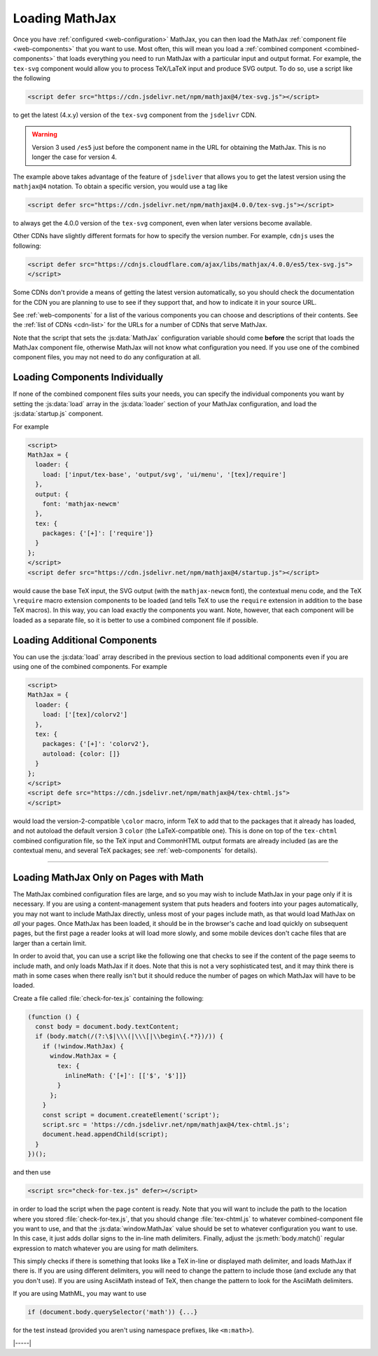 .. _loading-mathjax:

###############
Loading MathJax
###############

Once you have :ref:`configured <web-configuration>` MathJax, you can
then load the MathJax :ref:`component file <web-components>` that you
want to use.  Most often, this will mean you load a :ref:`combined
component <combined-components>` that loads everything you need to run
MathJax with a particular input and output format.  For example, the
``tex-svg`` component would allow you to process TeX/LaTeX input and
produce SVG output.  To do so, use a script like the following

.. code-block:: html

   <script defer src="https://cdn.jsdelivr.net/npm/mathjax@4/tex-svg.js"></script>

to get the latest (4.x.y) version of the ``tex-svg`` component from
the ``jsdelivr`` CDN.

.. warning::

   Version 3 used ``/es5`` just before the component name in the URL
   for obtaining the MathJax.  This is no longer the case for
   version 4.

The example above takes advantage of the feature of ``jsdeliver`` that
allows you to get the latest version using the ``mathjax@4`` notation.
To obtain a specific version, you would use a tag like

.. code-block:: html

   <script defer src="https://cdn.jsdelivr.net/npm/mathjax@4.0.0/tex-svg.js"></script>

to always get the 4.0.0 version of the ``tex-svg`` component, even
when later versions become available.

Other CDNs have slightly different formats for how to specify the
version number.  For example, ``cdnjs`` uses the following:

.. code-block:: html

   <script defer src="https://cdnjs.cloudflare.com/ajax/libs/mathjax/4.0.0/es5/tex-svg.js">
   </script>

Some CDNs don't provide a means of getting the latest version
automatically, so you should check the documentation for the CDN you
are planning to use to see if they support that, and how to indicate
it in your source URL.

See :ref:`web-components` for a list of the various components you can
choose and descriptions of their contents.  See the :ref:`list of CDNs
<cdn-list>` for the URLs for a number of CDNs that serve MathJax.

Note that the script that sets the :js:data:`MathJax` configuration variable
should come **before** the script that loads the MathJax component
file, otherwise MathJax will not know what configuration you need.  If
you use one of the combined component files, you may not need to do
any configuration at all.


.. _loader-load-explicit:

Loading Components Individually
===============================

If none of the combined component files suits your needs, you can
specify the individual components you want by setting the :js:data:`load`
array in the :js:data:`loader` section of your MathJax configuration, and
load the :js:data:`startup.js` component.

For example

.. code-block:: html

   <script>
   MathJax = {
     loader: {
       load: ['input/tex-base', 'output/svg', 'ui/menu', '[tex]/require']
     },
     output: {
       font: 'mathjax-newcm'
     },
     tex: {
       packages: {'[+]': ['require']}
     }
   };
   </script>
   <script defer src="https://cdn.jsdelivr.net/npm/mathjax@4/startup.js"></script>

would cause the base TeX input, the SVG output (with the
``mathjax-newcm`` font), the contextual menu code, and the TeX
``\require`` macro extension components to be loaded (and tells TeX to
use the ``require`` extension in addition to the base TeX macros).  In
this way, you can load exactly the components you want.  Note,
however, that each component will be loaded as a separate file, so it
is better to use a combined component file if possible.


.. _loader-load-combined:

Loading Additional Components
=============================

You can use the :js:data:`load` array described in the previous section to
load additional components even if you are using one of the combined
components.  For example

.. code-block:: html

   <script>
   MathJax = {
     loader: {
       load: ['[tex]/colorv2']
     },
     tex: {
       packages: {'[+]': 'colorv2'},
       autoload: {color: []}
     }
   };
   </script>
   <script defe src="https://cdn.jsdelivr.net/npm/mathjax@4/tex-chtml.js">
   </script>

would load the version-2-compatible ``\color`` macro, inform TeX to
add that to the packages that it already has loaded, and not autoload
the default version 3 ``color`` (the LaTeX-compatible one).  This is
done on top of the ``tex-chtml`` combined configuration file, so the
TeX input and CommonHTML output formats are already included (as are
the contextual menu, and several TeX packages; see
:ref:`web-components` for details).

-----

.. _load-for-math:

Loading MathJax Only on Pages with Math
=======================================

The MathJax combined configuration files are large, and so you may
wish to include MathJax in your page only if it is necessary.  If you
are using a content-management system that puts headers and footers
into your pages automatically, you may not want to include MathJax
directly, unless most of your pages include math, as that would load
MathJax on *all* your pages.  Once MathJax has been loaded, it should
be in the browser's cache and load quickly on subsequent pages, but
the first page a reader looks at will load more slowly, and some
mobile devices don't cache files that are larger than a certain limit.

In order to avoid that, you can use a script like the following one
that checks to see if the content of the page seems to include math,
and only loads MathJax if it does.  Note that this is not a very
sophisticated test, and it may think there is math in some cases when
there really isn't but it should reduce the number of pages on which
MathJax will have to be loaded.

Create a file called :file:`check-for-tex.js` containing the following:

.. code-block:: javascript

   (function () {
     const body = document.body.textContent;
     if (body.match(/(?:\$|\\\(|\\\[|\\begin\{.*?})/)) {
       if (!window.MathJax) {
         window.MathJax = {
           tex: {
             inlineMath: {'[+]': [['$', '$']]}
           }
         };
       }
       const script = document.createElement('script');
       script.src = 'https://cdn.jsdelivr.net/npm/mathjax@4/tex-chtml.js';
       document.head.appendChild(script);
     }
   })();

and then use

.. code-block:: html

   <script src="check-for-tex.js" defer></script>

in order to load the script when the page content is ready.  Note that
you will want to include the path to the location where you stored
:file:`check-for-tex.js`, that you should change :file:`tex-chtml.js` to
whatever combined-component file you want to use, and that the
:js:data:`window.MathJax` value should be set to whatever
configuration you want to use.  In this case, it just adds dollar
signs to the in-line math delimiters.  Finally, adjust the
:js:meth:`body.match()` regular expression to match whatever you are
using for math delimiters.

This simply checks if there is something that looks like a TeX in-line
or displayed math delimiter, and loads MathJax if there is.  If you
are using different delimiters, you will need to change the pattern to
include those (and exclude any that you don't use).  If you are using
AsciiMath instead of TeX, then change the pattern to look for the
AsciiMath delimiters.

If you are using MathML, you may want to use

.. code-block:: javascript

   if (document.body.querySelector('math')) {...}

for the test instead (provided you aren't using namespace prefixes,
like ``<m:math>``).

|-----|
